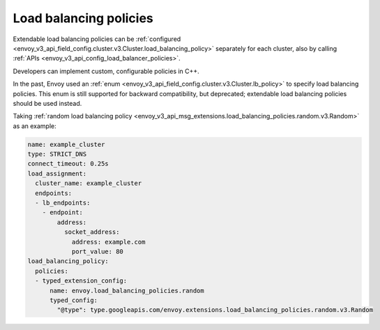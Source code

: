 Load balancing policies
=======================

Extendable load balancing policies can be
:ref:`configured <envoy_v3_api_field_config.cluster.v3.Cluster.load_balancing_policy>` separately for each cluster, also by calling
:ref:`APIs <envoy_v3_api_config_load_balancer_policies>`.

Developers can implement custom, configurable policies in C++.

In the past, Envoy used an
:ref:`enum <envoy_v3_api_field_config.cluster.v3.Cluster.lb_policy>`
to specify load balancing policies. This enum is still supported for
backward compatibility, but deprecated; extendable load balancing policies
should be used instead.

Taking :ref:`random load balancing policy <envoy_v3_api_msg_extensions.load_balancing_policies.random.v3.Random>`
as an example:

.. code-block:: yaml

    name: example_cluster
    type: STRICT_DNS
    connect_timeout: 0.25s
    load_assignment:
      cluster_name: example_cluster
      endpoints:
      - lb_endpoints:
        - endpoint:
            address:
              socket_address:
                address: example.com
                port_value: 80
    load_balancing_policy:
      policies:
      - typed_extension_config:
          name: envoy.load_balancing_policies.random
          typed_config:
            "@type": type.googleapis.com/envoy.extensions.load_balancing_policies.random.v3.Random
